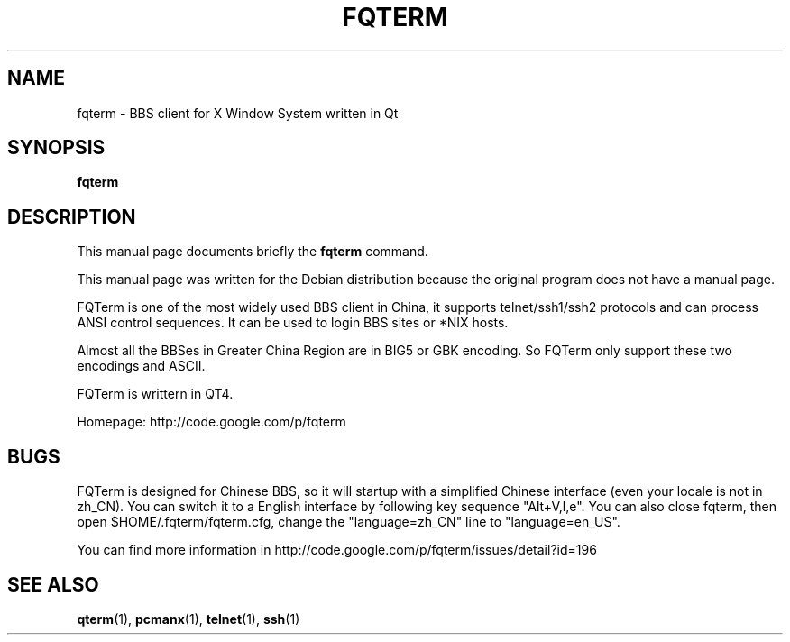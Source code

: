 .\" This file is distributed under the same license as the qterm
.\" package.
.\" Copyright (C) LI Daobing <lidaobing@gmail.com>, 2008.
.\"
.TH "FQTERM" 1 "2008-10-13" "" ""
.SH NAME
fqterm \- BBS client for X Window System written in Qt

.SH "SYNOPSIS"
.B fqterm

.SH "DESCRIPTION"

.PP
This manual page documents briefly the \fBfqterm\fR command.

.PP
This manual page was written for the Debian distribution because the
original program does not have a manual page.

.PP
FQTerm is one of the most widely used BBS client in China, it
supports telnet/ssh1/ssh2 protocols and can process ANSI control
sequences. It can be used to login BBS sites or *NIX hosts.

.PP
Almost all the BBSes in Greater China Region are in BIG5 or GBK
encoding. So FQTerm only support these two encodings and ASCII.

.PP
FQTerm is writtern in QT4.

.PP
Homepage: http://code.google.com/p/fqterm

.SH "BUGS"

.PP
FQTerm is designed for Chinese BBS, so it will startup with a simplified
Chinese interface (even your locale is not in zh_CN). You can switch it
to a English interface by following key sequence "Alt+V,l,e". You can
also close fqterm, then open $HOME/.fqterm/fqterm.cfg, change the
"language=zh_CN" line to "language=en_US".

.PP
You can find more information in http://code.google.com/p/fqterm/issues/detail?id=196

.SH "SEE ALSO"
.BR qterm (1),
.BR pcmanx (1),
.BR telnet (1),
.BR ssh (1)
